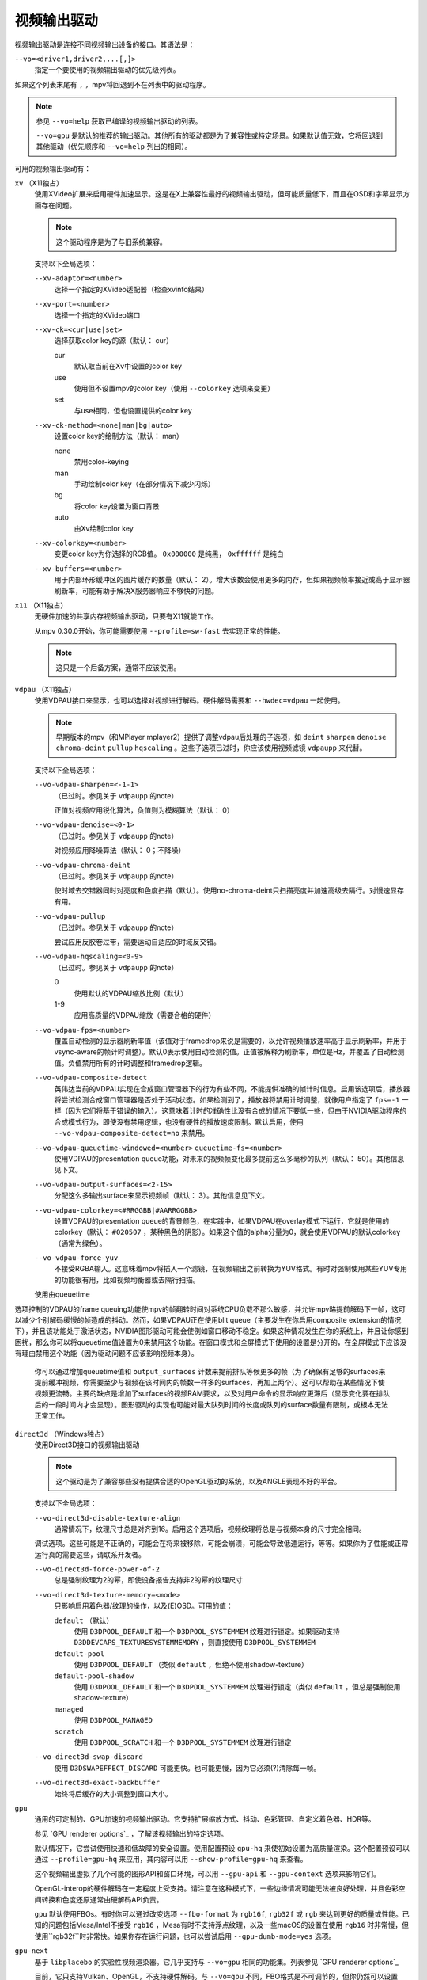 视频输出驱动
============

视频输出驱动是连接不同视频输出设备的接口。其语法是：

``--vo=<driver1,driver2,...[,]>``
    指定一个要使用的视频输出驱动的优先级列表。

如果这个列表末尾有 ``,`` ，mpv将回退到不在列表中的驱动程序。

.. note::

    参见 ``--vo=help`` 获取已编译的视频输出驱动的列表。

    ``--vo=gpu`` 是默认的推荐的输出驱动。其他所有的驱动都是为了兼容性或特定场景。如果默认值无效，它将回退到其他驱动（优先顺序和 ``--vo=help`` 列出的相同）。

可用的视频输出驱动有：

``xv`` （X11独占）
    使用XVideo扩展来启用硬件加速显示。这是在X上兼容性最好的视频输出驱动，但可能质量低下，而且在OSD和字幕显示方面存在问题。

    .. note:: 这个驱动程序是为了与旧系统兼容。

    支持以下全局选项：

    ``--xv-adaptor=<number>``
        选择一个指定的XVideo适配器（检查xvinfo结果）
    ``--xv-port=<number>``
        选择一个指定的XVideo端口
    ``--xv-ck=<cur|use|set>``
        选择获取color key的源（默认： cur）

        cur
          默认取当前在Xv中设置的color key
        use
          使用但不设置mpv的color key（使用 ``--colorkey`` 选项来变更）
        set
          与use相同，但也设置提供的color key

    ``--xv-ck-method=<none|man|bg|auto>``
        设置color key的绘制方法（默认： man）

        none
          禁用color-keying
        man
          手动绘制color key（在部分情况下减少闪烁）
        bg
          将color key设置为窗口背景
        auto
          由Xv绘制color key

    ``--xv-colorkey=<number>``
        变更color key为你选择的RGB值。 ``0x000000`` 是纯黑， ``0xffffff`` 是纯白

    ``--xv-buffers=<number>``
        用于内部环形缓冲区的图片缓存的数量（默认： 2）。增大该数会使用更多的内存，但如果视频帧率接近或高于显示器刷新率，可能有助于解决X服务器响应不够快的问题。

``x11`` （X11独占）
    无硬件加速的共享内存视频输出驱动，只要有X11就能工作。

    从mpv 0.30.0开始，你可能需要使用 ``--profile=sw-fast`` 去实现正常的性能。

    .. note:: 这只是一个后备方案，通常不应该使用。

``vdpau`` （X11独占）
    使用VDPAU接口来显示，也可以选择对视频进行解码。硬件解码需要和 ``--hwdec=vdpau`` 一起使用。

    .. note::

        早期版本的mpv（和MPlayer mplayer2）提供了调整vdpau后处理的子选项，如 ``deint``  ``sharpen`` ``denoise`` ``chroma-deint`` ``pullup`` ``hqscaling`` 。这些子选项已过时，你应该使用视频滤镜 ``vdpaupp`` 来代替。

    支持以下全局选项：

    ``--vo-vdpau-sharpen=<-1-1>``
        （已过时。参见关于 ``vdpaupp`` 的note）

        正值对视频应用锐化算法，负值则为模糊算法（默认： 0）
    ``--vo-vdpau-denoise=<0-1>``
        （已过时。参见关于 ``vdpaupp`` 的note）

        对视频应用降噪算法（默认： 0；不降噪）
    ``--vo-vdpau-chroma-deint``
        （已过时。参见关于 ``vdpaupp`` 的note）

        使时域去交错器同时对亮度和色度扫描（默认）。使用no-chroma-deint只扫描亮度并加速高级去隔行。对慢速显存有用。
    ``--vo-vdpau-pullup``
        （已过时。参见关于 ``vdpaupp`` 的note）

        尝试应用反胶卷过带，需要运动自适应的时域反交错。
    ``--vo-vdpau-hqscaling=<0-9>``
        （已过时。参见关于 ``vdpaupp`` 的note）

        0
            使用默认的VDPAU缩放比例（默认）
        1-9
            应用高质量的VDPAU缩放（需要合格的硬件）
    ``--vo-vdpau-fps=<number>``
        覆盖自动检测的显示器刷新率值（该值对于framedrop来说是需要的，以允许视频播放速率高于显示刷新率，并用于vsync-aware的帧计时调整）。默认0表示使用自动检测的值。正值被解释为刷新率，单位是Hz，并覆盖了自动检测值。负值禁用所有的计时调整和framedrop逻辑。
    ``--vo-vdpau-composite-detect``
        英伟达当前的VDPAU实现在合成窗口管理器下的行为有些不同，不能提供准确的帧计时信息。启用该选项后，播放器将尝试检测合成窗口管理器是否处于活动状态。如果检测到了，播放器将禁用计时调整，就像用户指定了 ``fps=-1`` 一样（因为它们将基于错误的输入）。这意味着计时的准确性比没有合成的情况下要低一些，但由于NVIDIA驱动程序的合成模式行为，即使没有禁用逻辑，也没有硬性的播放速度限制。默认启用，使用 ``--vo-vdpau-composite-detect=no`` 来禁用。
    ``--vo-vdpau-queuetime-windowed=<number>`` ``queuetime-fs=<number>``
        使用VDPAU的presentation queue功能，对未来的视频帧变化最多提前这么多毫秒的队列（默认： 50）。其他信息见下文。
    ``--vo-vdpau-output-surfaces=<2-15>``
        分配这么多输出surface来显示视频帧（默认： 3）。其他信息见下文。
    ``--vo-vdpau-colorkey=<#RRGGBB|#AARRGGBB>``
        设置VDPAU的presentation queue的背景颜色，在实践中，如果VDPAU在overlay模式下运行，它就是使用的colorkey（默认： ``#020507`` ，某种黑色的阴影）。如果这个值的alpha分量为0，就会使用VDPAU的默认colorkey（通常为绿色）。
    ``--vo-vdpau-force-yuv``
        不接受RGBA输入。这意味着mpv将插入一个滤镜，在视频输出之前转换为YUV格式。有时对强制使用某些YUV专用的功能很有用，比如视频均衡器或去隔行扫描。

    使用由queuetime
选项控制的VDPAU的frame queuing功能使mpv的帧翻转时间对系统CPU负载不那么敏感，并允许mpv略提前解码下一帧，这可以减少个别解码缓慢的帧造成的抖动。然而，如果VDPAU正在使用blit queue（主要发生在你启用composite extension的情况下），并且该功能处于激活状态，NVIDIA图形驱动可能会使例如窗口移动不稳定。如果这种情况发生在你的系统上，并且让你感到困扰，那么你可以将queuetime值设置为0来禁用这个功能。在窗口模式和全屏模式下使用的设置是分开的，在全屏模式下应该没有理由禁用这个功能（因为驱动问题不应该影响视频本身）。

    你可以通过增加queuetime值和 ``output_surfaces`` 计数来提前排队等候更多的帧（为了确保有足够的surfaces来提前缓冲视频，你需要至少与视频在该时间内的帧数一样多的surfaces，再加上两个）。这可以帮助在某些情况下使视频更流畅。主要的缺点是增加了surfaces的视频RAM要求，以及对用户命令的显示响应更滞后（显示变化要在排队后的一段时间内才会显现）。图形驱动的实现也可能对最大队列时间的长度或队列的surface数量有限制，或根本无法正常工作。

``direct3d`` （Windows独占）
    使用Direct3D接口的视频输出驱动

    .. note:: 这个驱动是为了兼容那些没有提供合适的OpenGL驱动的系统，以及ANGLE表现不好的平台。

    支持以下全局选项：

    ``--vo-direct3d-disable-texture-align``
        通常情况下，纹理尺寸总是对齐到16。启用这个选项后，视频纹理将总是与视频本身的尺寸完全相同。


    调试选项。这些可能是不正确的，可能会在将来被移除，可能会崩溃，可能会导致低速运行，等等。如果你为了性能或正常运行真的需要这些，请联系开发者。

    ``--vo-direct3d-force-power-of-2``
        总是强制纹理为2的幂，即使设备报告支持非2的幂的纹理尺寸

    ``--vo-direct3d-texture-memory=<mode>``
        只影响启用着色器/纹理的操作，以及(E)OSD。可用的值：

        ``default`` （默认）
            使用 ``D3DPOOL_DEFAULT`` 和一个 ``D3DPOOL_SYSTEMMEM`` 纹理进行锁定。如果驱动支持 ``D3DDEVCAPS_TEXTURESYSTEMMEMORY`` ，则直接使用 ``D3DPOOL_SYSTEMMEM``

        ``default-pool``
            使用 ``D3DPOOL_DEFAULT`` （类似  ``default`` ，但绝不使用shadow-texture）

        ``default-pool-shadow``
            使用 ``D3DPOOL_DEFAULT`` 和一个 ``D3DPOOL_SYSTEMMEM`` 纹理进行锁定（类似  ``default`` ，但总是强制使用shadow-texture）

        ``managed``
            使用 ``D3DPOOL_MANAGED``

        ``scratch``
            使用 ``D3DPOOL_SCRATCH`` 和一个 ``D3DPOOL_SYSTEMMEM`` 纹理进行锁定

    ``--vo-direct3d-swap-discard``
        使用 ``D3DSWAPEFFECT_DISCARD`` 可能更快。也可能更慢，因为它必须(?)清除每一帧。

    ``--vo-direct3d-exact-backbuffer``
        始终将后缓存的大小调整到窗口大小。

``gpu``
    通用的可定制的、GPU加速的视频输出驱动。它支持扩展缩放方式、抖动、色彩管理、自定义着色器、HDR等。

    参见 `GPU renderer options`_ ，了解该视频输出的特定选项。

    默认情况下，它尝试使用快速和低故障的安全设置。使用配置预设 ``gpu-hq`` 来使初始设置为高质量渲染。这个配置预设可以通过 ``--profile=gpu-hq`` 来应用，其内容可以用 ``--show-profile=gpu-hq`` 来查看。

    这个视频输出虚拟了几个可能的图形API和窗口环境，可以用 ``--gpu-api`` 和 ``--gpu-context`` 选项来影响它们。

    OpenGL-interop的硬件解码在一定程度上受支持。请注意在这种模式下，一些边缘情况可能无法被良好处理，并且色彩空间转换和色度还原通常由硬解码API负责。

    ``gpu`` 默认使用FBOs。有时你可以通过改变选项 ``--fbo-format`` 为 ``rgb16f``, ``rgb32f`` 或 ``rgb`` 来达到更好的质量或性能。已知的问题包括Mesa/Intel不接受 ``rgb16`` ，Mesa有时不支持浮点纹理，以及一些macOS的设置在使用 ``rgb16`` 时非常慢，但使用``rgb32f``时非常快。如果你存在运行问题，也可以尝试启用 ``--gpu-dumb-mode=yes`` 选项。

``gpu-next``
    基于 ``libplacebo`` 的实验性视频渲染器。它几乎支持与 ``--vo=gpu`` 相同的功能集。列表参见 `GPU renderer options`_

    目前，它只支持Vulkan、OpenGL，不支持硬件解码。与 ``--vo=gpu`` 不同，FBO格式是不可调节的，但你仍然可以设置 ``--gpu-dumb-mode=yes`` 来强制禁用它们。

    通常应该更快，质量更高，但有些功能可能仍然缺失或运行异常。期待（并报告！）错误。

``sdl``
    SDL 2.0+ 渲染视频输出驱动，取决于是否有硬件加速的系统。应该在SDL 2.0支持的所有平台上工作。关于详细调整，请参考你的副本文件 ``SDL_hints.h``

    .. note:: 此驱动是为了与无法提供正常的图形驱动程序的系统兼容。

    支持以下全局选项：

    ``--sdl-sw``
        即使检测到软件渲染器也继续

    ``--sdl-switch-mode``
        指示SDL在全屏时切换显示器的视频模式

``vaapi``
    Intel VA API视频输出驱动，支持硬件解码。请注意除了兼容性之外，绝对没有理由使用这个。这是低质量的，而且在OSD方面有问题。

    .. note:: 这个驱动是为了与垃圾系统兼容。你可以用 ``--vo=gpu`` 时使用vaapi的硬件解码。

    支持以下全局选项：

    ``--vo-vaapi-scaling=<algorithm>``
        default
            驱动程序的默认值（默认）
        fast
            速度快但质量低
        hq
            未指定的依赖驱动程序的高质量缩放，但速度慢
        nla
            ``non-linear anamorphic scaling``

    ``--vo-vaapi-deint-mode=<mode>``
        选择去隔行扫描算法。注意默认情况下，去隔行扫描最初总是关闭的，需要用 ``d`` 键来启用（ ``cycle deinterlace`` 的默认按键绑定）。

        如果libva支持视频后处理（vpp），这个选项就不适用。在这种情况下， ``deint-mode`` 的默认值是 ``no`` ，通过用户交互使用上述方法启用去交错，实际上是插入了 ``vavpp`` 视频滤镜。如果使用的libva后端实际上不支持vpp，你可以使用这个选项强行启用基于视频输出的去隔行扫描。

        no
            不允许去隔行扫描（较新的libva的默认值）
        first-field
            只显示第一个场
        bob
            bob去隔行扫描（较早的libva的默认值）

    ``--vo-vaapi-scaled-osd=<yes|no>``
        如果启用，那么OSD将按视频分辨率渲染，并按显示分辨率进行缩放。默认情况下，这个功能是禁用的，如果驱动程序支持，OSD将以显示分辨率渲染。

``null``
    无视频输出。对于基准测试很有用。

    通常情况下，用 ``--no-video`` 来禁用视频更好。

    支持以下全局选项：

    ``--vo-null-fps=<value>``
        模拟显示FPS。这人为地限制了视频输出每秒接受的帧数。

``caca``
    Color ASCII art video output driver that works on a text console.

    .. note:: This driver is a joke.

``tct``
    彩色Unicode艺术视频输出驱动，在文本控制台中工作。默认情况下，取决于现代终端对真彩色的支持，以完整色范围显示图像，但也支持256色输出（见下文）。在Windows上，它需要一个ansi终端例如mintty。

    从mpv 0.30.0开始，你可能需要使用 ``--profile=sw-fast`` 来获得合格的性能。

    注意：TCT图像输出与mpv的其他终端输出不同步，这可能导致图像破碎。选项 ``--no-terminal`` 或 ``--really-quiet`` 有助于解决这个问题。

    ``--vo-tct-algo=<algo>``
        选择如何将像素写入到终端

        half-blocks
            使用unicode LOWER HALF BLOCK字符来实现更高的垂直分辨率（默认）
        plain
            使用空格。导致垂直分辨率下降两重，但理论上在更多地方起作用

    ``--vo-tct-width=<width>`` ``--vo-tct-height=<height>``
        假设终端有指定的字符宽度和/或高度。如果不能检测终端尺寸，这些默认为80x25

    ``--vo-tct-256=<yes|no>`` （默认： no）
        使用256色 —— 用于不支持真彩色的终端

``sixel``
    使用sixels的终端图形输出。用 ``mlterm`` 和 ``xterm`` 测试。

    注意：Sixel图像输出与mpv的其他终端输出不同步，这可能导致图像破碎。选项 ``--really-quiet`` 有助于解决这个问题，建议使用。

    你可能需要使用 ``--profile=sw-fast`` 来获得合格的性能。

    注意：在撰写本文时， ``xterm`` 默认不启用sixel —— 以 ``xterm -ti 340`` 启动是启用它的一个方法。另外， ``xterm`` 默认不显示大于1000x1000像素的图像。

    为了正确地渲染和对齐sixel图像，mpv需要知道终端的尺寸，包括单元格和像素。默认情况下，它试图使用终端报告的值，然而，由于终端之间的差异，这是一个容易出错的过程，不能确定地自动进行 —— 一些终端报告的尺寸是以像素为单位的，包括边距 —— 例如 ``xterm`` ，而其他终端报告的是实际可用的像素数 - 如 ``mlterm`` 。此外，它们在最大化或全屏时的表现可能不同，mpv不能用标准方法检测这种状态。

    Sixel的大小和对齐选项：

    ``--vo-sixel-cols=<columns>`` ``--vo-sixel-rows=<rows>`` （默认： 0）
        以字符单元指定终端尺寸，否则(0)从终端读取，或退回到80x25。注意，mpv不使用最后一行的sixel，因为这似乎会导致滚动。

    ``--vo-sixel-width=<width>`` ``--vo-sixel-height=<height>`` （默认： 0）
        指定可用的像素大小，否则(0)从终端读取，或退回到320x240。除了排除最后一行外，高度也被进一步四舍五入为6的倍数（sixel单位高度），以避免溢出低于指定的尺寸。

    ``--vo-sixel-left=<col>`` ``--vo-sixel-top=<row>`` （默认： 0）
        指定图像开始在字符单元中的位置（1是第一列或第一行）。如果是0（默认），则尝试根据其他值和图像的长宽比和缩放来自动确定它。

    ``--vo-sixel-pad-x=<pad_x>`` ``--vo-sixel-pad-y=<pad_y>`` （默认： -1）
        只在mpv从终端读取尺寸（像素）时使用。指定终端报告的尺寸所包含的填充像素数（单边）。如果-1（默认），那么像素数将被四舍五入为单元格数的倍数（每个轴），以考虑报告中的边距 —— 这只有在每个轴的总体填充量小于单元格数时才能正确工作。

    ``--vo-sixel-exit-clear=<yes|no>`` （默认： yes）
        是否在退出时清除终端。当设置为no时 —— 退出后最后一个sixel图像留在屏幕上，光标跟随它。

    Sixel图像质量选项：

    ``--vo-sixel-dither=<algo>``
        选择libsixel应该应用的抖动算法。根据libsixel的文档，可以是以下列表中的一个。

        auto （默认）
            让libsixel选择抖动方法
        none
            不扩散
        atkinson
            用Bill Atkinson的方法进行扩散
        fs
            用Floyd-Steinberg的方法扩散
        jajuni
            用Jarvis, Judice & Ninke的方法进行扩散
        stucki
            用Stucki的方法进行扩散
        burkes
            用Burkes的方法进行扩散
        arithmetic
            位置稳定的算术抖动
        xor
            基于位置稳定的算术xor抖动

    ``--vo-sixel-fixedpalette=<yes|no>`` （默认： yes）
        使用libsixel的内置静态调色板，使用XTERM256配置预设进行抖动。固定调色板使用256色进行抖动。请注意，使用 ``no`` （在撰写本文时）会减慢 ``xterm`` 的速度。

    ``--vo-sixel-reqcolors=<colors>`` （默认： 256）
        对固定调色板没有影响。设置libsixel使用动态调色板所需的颜色数。这个值也取决于终端仿真器。Xterm支持256种颜色。可以把这个值设得低一些，以提高性能。

    ``--vo-sixel-threshold=<threshold>`` （默认： -1）
        对固定调色板没有影响。定义改变调色板的阈值 —— 以颜色数量的百分比表示，例如，当颜色数量改变20%时，20将改变调色板。这是一个减少调色板变化次数的简单措施，因为在某些终端（ ``xterm`` ）中它可能很慢。默认的(-1)将在每一帧上选择一个调色板，并且会有更好的质量。

``image``
    将每一帧输出到当前目录下的一个图像文件。每个文件名是用前导零填充的帧号。

    支持以下全局选项：

    ``--vo-image-format=<format>``
        选择图像文件格式

        jpg
            JPEG文件，扩展名为.jpg（默认）
        jpeg
            JPEG文件，扩展名为.jpeg
        png
            PNG文件
        webp
            WebP文件

    ``--vo-image-png-compression=<0-9>``
        PNG压缩系数（速度与文件大小的权衡）（默认： 7）
    ``--vo-image-png-filter=<0-5>``
        在PNG压缩前应用的过滤器（0 = none; 1 = sub; 2 = up; 3 = average; 4 = Paeth; 5 = mixed）（默认： 5）
    ``--vo-image-jpeg-quality=<0-100>``
        JPEG质量系数（默认： 90）
    ``--vo-image-jpeg-optimize=<0-100>``
        JPEG优化系数（默认： 100）
    ``--vo-image-webp-lossless=<yes|no>``
        启用写入无损质量的WebP文件（默认： no）
    ``--vo-image-webp-quality=<0-100>``
        WebP质量（默认： 75）
    ``--vo-image-webp-compression=<0-6>``
        WebP压缩系数（默认： 4）
    ``--vo-image-outdir=<dirname>``
        指定保存图像文件的目录（默认： ``./`` ）

``libmpv``
    用于libmpv的直接嵌入。作为一个特例，在macOS上，它被当作mpv(cocoa-cb)中的一个普通视频输出使用。否则在其他情况下是无用的（参见 ``<mpv/render.h>`` ）。

    这也支持许多 ``gpu`` 视频输出的选项，取决于后端。

``rpi`` （树莓派）
    在树莓派上使用MMAL API进行原生视频输出。

    这已过时。使用 ``--vo=gpu`` 代替，这是默认的且提供相同的功能。 ``rpi`` 视频输出将在mpv 0.23.0中被删除。它的功能被折叠到--vo=gpu中，现在通过把它当作硬件overlay来使用RPI硬件解码（不应用GL filtering）。在0.23.0中还将改变：--fs标志在默认情况下将被重置为 "no"（就像在其他平台上）。

    支持以下过时的全局选项：

    ``--rpi-display=<number>``
        选择视频overlay应显示的显示器号码（默认： 0）

    ``--rpi-layer=<number>``
        选择视频overlay应显示的dispmanx层（默认： -10）。注意，mpv也将使用所选层上面的2个层，来处理窗口背景和OSD。实际的视频渲染将发生在所选层上面的那一层。

    ``--rpi-background=<yes|no>``
        是否在视频后面渲染一个黑色背景（默认： no）。通常情况下，最好结束控制台的framebuffer，这样会有更好的性能。

    ``--rpi-osd=<yes|no>``
        默认情况下启用。如果用 ``no`` 禁用，就不会创建OSD层。这也意味着将不会有字幕被渲染。

``drm`` (Direct Rendering Manager)
    使用Kernel Mode Setting / Direct Rendering Manager的视频输出驱动。应该在不想安装完整的图形环境时使用（例如，没有X）。不支持硬件加速（如果你需要，请检查 ``drm`` 后端的 ``gpu`` 视频输出）。

    从mpv 0.30.0开始，你可能需要使 ``--profile=sw-fast`` 来获得合格的性能。

    支持以下全局选项：

    ``--drm-connector=[<gpu_number>.]<name>``
        选择要使用的连接器（通常是显示器）。如果 ``<name>`` 为空或 ``auto`` ，mpv将在第一个可用的连接器上渲染输出。使用 ``--drm-connector=help`` 来获取可用连接器的列表。 ``<gpu_number>`` 参数可用于区分多个显卡，但已过时，改为使用 ``--drm-device`` 。（默认： 空）

    ``--drm-device=<path>``
        选择要使用的DRM设备文件。如果指定了这个文件，它将取代自动选择卡和任何指定的卡号 ``--drm-connector`` 。（默认： 空）

    ``--drm-mode=<preferred|highest|N|WxH[@R]>``
        要使用的模式（分辨率和帧速率）。可能的值：

        :preferred: 使用所选连接器上的屏幕的首选模式（默认）
        :highest:   使用所选连接器上可用的最高分辨率的模式
        :N:         通过索引选择模式
        :WxH[@R]:   通过宽度、高度和可选的刷新率来指定模式。如果有几种模式相匹配，则选择EDID模式列表中排在第一位的模式。

        使用 ``--drm-mode=help`` 来获得所有活动连接器的可用模式列表。

    ``--drm-atomic=<no|auto>``
        切换使用原子模式设置。这在调试时非常有用。

        :no:    使用传统的模式设置
        :auto:  使用原子模式设置，如果不能使用，则退回到传统模式设置（默认）

        注意：只影响到 ``gpu-context=drm`` 。 ``vo=drm`` 只支持传统的模式设置。

    ``--drm-draw-plane=<primary|overlay|N>``
        选择DRM平面，在正常情况下，视频和OSD被绘制到该平面。该平面可以被指定为 ``primary`` ，它将选择第一个适用的主平面； ``overlay`` ，它将选择第一个适用的覆盖平面；或者通过索引。索引是基于零的，与CRTC有关（默认： primary）

        当与drmprime-drm hwdec互操作使用该选项时，只有OSD被渲染到这个平面。

    ``--drm-drmprime-video-plane=<primary|overlay|N>``
        选择DRM平面，用于drmprime-drm hwdec接口的视频（例如RockChip SoC上的rkmpp hwdec，以及其他各种SoC上的v4l2 hwdec）。否则，该平面将不被使用。该选项接受与 ``--drm-draw-plane`` 相同的值。（默认： overlay）

        为了能够在不同的SoC上成功播放4K视频，你可能需要设置 ``--drm-draw-plane=overlay --drm-drmprime-video-plane=primary`` ，并设置 ``--drm-draw-surface-size=1920x1080`` ，以较低的分辨率渲染OSD（由hwdec处理的视频将在drmprime-video平面上以全4K分辨率显示）

    ``--drm-format=<xrgb8888|xrgb2101010>``
        选择要使用的DRM格式（默认： xrgb8888）。这允许你选择DRM模式的比特深度。xrgb8888是你常用的每像素24比特/每通道8比特的填充RGB格式。xrgb2101010是每像素30比特/每通道10比特的填充RGB格式，有2比特的填充。

        在某些情况下，xrgb2101010可以在 ``drm`` 视频输出中工作，但不能在 ``gpu`` 视频输出的 ``drm`` 后端工作。这是因为使用 ``gpu`` 视频输出，除了需要DRM驱动的支持外，还需要EGL驱动对xrgb2101010的支持。

    ``--drm-draw-surface-size=<[WxH]>``
        设置在绘制平面上使用的曲面的大小。然后，该曲面将被放大到当前的屏幕分辨率。这个选项在高分辨率下与drmprim-drm hwdec互操作一起使用时非常有用，因为它允许将绘制平面（在这种情况下只处理OSD）缩小到GPU可以处理的尺寸。

        当不使用drmprime-drm hwdec互操作时，这个选项只会导致视频在不同的分辨率下被渲染，然后被缩放到屏幕尺寸。

        注意：这个选项只有在支持DRM atomic的情况下才可用（默认： display resolution）

``mediacodec_embed`` （安卓）
    将 ``IMGFMT_MEDIACODEC`` 帧直接渲染到 ``android.view.Surface`` 。需要 ``--hwdec=mediacodec`` 的硬件解码，以及 ``--vo=mediacodec_embed`` 和 ``--wid=(intptr_t)(*android.view.Surface)``

    由于这个视频输出使用原生解码和渲染程序，mpv的许多功能（字幕渲染、OSD/OSC、视频滤镜等）在这个驱动中是不可用的。

    要使用硬解码应使用 ``--vo=gpu`` ，并一起使用 ``--hwdec=mediacodec-copy`` 和 ``--gpu-context=android``

``wlshm`` （Wayland独占）
    没有硬件加速的共享内存视频输出驱动，只要有Wayland就能工作。

    从mpv 0.30.0开始，你可能需要使用 ``--profile=sw-fast`` 来获得合格的性能。

    .. note:: 这只是一个后备方案，通常不应使用。
